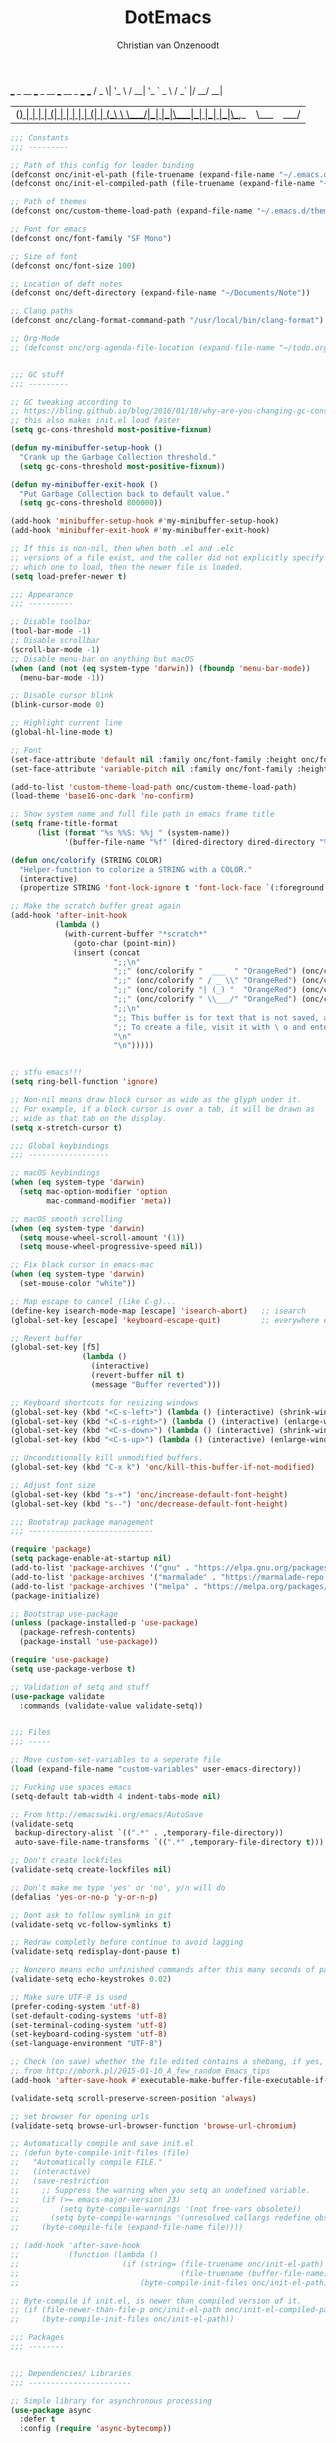 # -*- mode: org; coding: utf-8; lexical-binding: t; -*-
#+STARTUP: showeverything
#+TITLE: DotEmacs
#+AUTHOR: Christian van Onzenoodt

  ___  _ __   ___ _ __ ___   __ _  ___ ___
 / _ \| '_ \ / __| '_ ` _ \ / _` |/ __/ __|
| (_) | | | | (__| | | | | | (_| | (__\__ \
 \___/|_| |_|\___|_| |_| |_|\__,_|\___|___/

#+BEGIN_SRC emacs-lisp
;;; Constants
;;; ---------

;; Path of this config for leader binding
(defconst onc/init-el-path (file-truename (expand-file-name "~/.emacs.d/init.el")))
(defconst onc/init-el-compiled-path (file-truename (expand-file-name "~/.emacs.d/init.elc")))

;; Path of themes
(defconst onc/custom-theme-load-path (expand-file-name "~/.emacs.d/themes"))

;; Font for emacs
(defconst onc/font-family "SF Mono")

;; Size of font
(defconst onc/font-size 100)

;; Location of deft notes
(defconst onc/deft-directory (expand-file-name "~/Documents/Note"))

;; Clang paths
(defconst onc/clang-format-command-path "/usr/local/bin/clang-format")

;; Org-Mode
;; (defconst onc/org-agenda-file-location (expand-file-name "~/todo.org"))


;;; GC stuff
;;; ---------

;; GC tweaking according to
;; https://bling.github.io/blog/2016/01/18/why-are-you-changing-gc-cons-threshold/
;; this also makes init.el load faster
(setq gc-cons-threshold most-positive-fixnum)

(defun my-minibuffer-setup-hook ()
  "Crank up the Garbage Collection threshold."
  (setq gc-cons-threshold most-positive-fixnum))

(defun my-minibuffer-exit-hook ()
  "Put Garbage Collection back to default value."
  (setq gc-cons-threshold 800000))

(add-hook 'minibuffer-setup-hook #'my-minibuffer-setup-hook)
(add-hook 'minibuffer-exit-hook #'my-minibuffer-exit-hook)

;; If this is non-nil, then when both .el and .elc
;; versions of a file exist, and the caller did not explicitly specify
;; which one to load, then the newer file is loaded.
(setq load-prefer-newer t)

;;; Appearance
;;; ----------

;; Disable toolbar
(tool-bar-mode -1)
;; Disable scrollbar
(scroll-bar-mode -1)
;; Disable menu-bar on anything but macOS
(when (and (not (eq system-type 'darwin)) (fboundp 'menu-bar-mode))
  (menu-bar-mode -1))

;; Disable cursor blink
(blink-cursor-mode 0)

;; Highlight current line
(global-hl-line-mode t)

;; Font
(set-face-attribute 'default nil :family onc/font-family :height onc/font-size :weight 'normal)
(set-face-attribute 'variable-pitch nil :family onc/font-family :height onc/font-size :weight 'normal)

(add-to-list 'custom-theme-load-path onc/custom-theme-load-path)
(load-theme 'base16-onc-dark 'no-confirm)

;; Show system name and full file path in emacs frame title
(setq frame-title-format
      (list (format "%s %%S: %%j " (system-name))
            '(buffer-file-name "%f" (dired-directory dired-directory "%b"))))

(defun onc/colorify (STRING COLOR)
  "Helper-function to colorize a STRING with a COLOR."
  (interactive)
  (propertize STRING 'font-lock-ignore t 'font-lock-face `(:foreground ,COLOR)))

;; Make the scratch buffer great again
(add-hook 'after-init-hook
          (lambda ()
            (with-current-buffer "*scratch*"
              (goto-char (point-min))
              (insert (concat
                       ";;\n"
                       ";;" (onc/colorify "  ___  " "OrangeRed") (onc/colorify "_ __   " "orange")   (onc/colorify "___ " "yellow")   (onc/colorify "_ __ ___  " "green") (onc/colorify " __ _  " "cyan") (onc/colorify "___"   "blue") (onc/colorify " ___  \n"   "DarkMagenta")
                       ";;" (onc/colorify " / _ \\" "OrangeRed") (onc/colorify "| '_ \\" "orange")   (onc/colorify " / __|" "yellow") (onc/colorify " '_ ` _ \\" "green") (onc/colorify " / _` |" "cyan") (onc/colorify "/ __"  "blue") (onc/colorify "/ __| \n"   "DarkMagenta")
                       ";;" (onc/colorify "| (_) "  "OrangeRed") (onc/colorify  "| | | | " "orange") (onc/colorify "(__| " "yellow")  (onc/colorify "| | | | |"  "green") (onc/colorify " (_| | " "cyan") (onc/colorify "(__"   "blue") (onc/colorify "\\__ \\ \n" "DarkMagenta")
                       ";;" (onc/colorify " \\___/" "OrangeRed") (onc/colorify "|_| |_|" "orange")   (onc/colorify "\\___|" "yellow") (onc/colorify "_| |_| |_|" "green") (onc/colorify "\\__,_|" "cyan") (onc/colorify "\\___" "blue") (onc/colorify "|___/ \n"   "DarkMagenta")
                       ";;\n"
                       ";; This buffer is for text that is not saved, and for Lisp evaluation.\n"
                       ";; To create a file, visit it with \ o and enter text in its buffer.\n"
                       "\n"
                       "\n")))))


;; stfu emacs!!!
(setq ring-bell-function 'ignore)

;; Non-nil means draw block cursor as wide as the glyph under it.
;; For example, if a block cursor is over a tab, it will be drawn as
;; wide as that tab on the display.
(setq x-stretch-cursor t)

;;; Global keybindings
;;; ------------------

;; macOS keybindings
(when (eq system-type 'darwin)
  (setq mac-option-modifier 'option
        mac-command-modifier 'meta))

;; macOS smooth scrolling
(when (eq system-type 'darwin)
  (setq mouse-wheel-scroll-amount '(1))
  (setq mouse-wheel-progressive-speed nil))

;; Fix black cursor in emacs-mac
(when (eq system-type 'darwin)
  (set-mouse-color "white"))

;; Map escape to cancel (like C-g)...
(define-key isearch-mode-map [escape] 'isearch-abort)   ;; isearch
(global-set-key [escape] 'keyboard-escape-quit)         ;; everywhere else

;; Revert buffer
(global-set-key [f5]
                (lambda ()
                  (interactive)
                  (revert-buffer nil t)
                  (message "Buffer reverted")))

;; Keyboard shortcuts for resizing windows
(global-set-key (kbd "<C-s-left>") (lambda () (interactive) (shrink-window-horizontally 5)))
(global-set-key (kbd "<C-s-right>") (lambda () (interactive) (enlarge-window-horizontally 5)))
(global-set-key (kbd "<C-s-down>") (lambda () (interactive) (shrink-window 5)))
(global-set-key (kbd "<C-s-up>") (lambda () (interactive) (enlarge-window 5)))

;; Unconditionally kill unmodified buffers.
(global-set-key (kbd "C-x k") 'onc/kill-this-buffer-if-not-modified)

;; Adjust font size
(global-set-key (kbd "s-+") 'onc/increase-default-font-height)
(global-set-key (kbd "s--") 'onc/decrease-default-font-height)

;;; Bootstrap package management
;;; ----------------------------

(require 'package)
(setq package-enable-at-startup nil)
(add-to-list 'package-archives '("gnu" . "https://elpa.gnu.org/packages/") t)
(add-to-list 'package-archives '("marmalade" . "https://marmalade-repo.org/packages/") t)
(add-to-list 'package-archives '("melpa" . "https://melpa.org/packages/") t)
(package-initialize)

;; Bootstrap use-package
(unless (package-installed-p 'use-package)
  (package-refresh-contents)
  (package-install 'use-package))

(require 'use-package)
(setq use-package-verbose t)

;; Validation of setq and stuff
(use-package validate
  :commands (validate-value validate-setq))


;;; Files
;;; -----

;; Move custom-set-variables to a seperate file
(load (expand-file-name "custom-variables" user-emacs-directory))

;; Fucking use spaces emacs
(setq-default tab-width 4 indent-tabs-mode nil)

;; From http://emacswiki.org/emacs/AutoSave
(validate-setq
 backup-directory-alist `((".*" . ,temporary-file-directory))
 auto-save-file-name-transforms `((".*" ,temporary-file-directory t)))

;; Don't create lockfiles
(validate-setq create-lockfiles nil)

;; Don't make me type 'yes' or 'no', y/n will do
(defalias 'yes-or-no-p 'y-or-n-p)

;; Dont ask to follow symlink in git
(validate-setq vc-follow-symlinks t)

;; Redraw completly before continue to avoid lagging
(validate-setq redisplay-dont-pause t)

;; Nonzero means echo unfinished commands after this many seconds of pause.
(validate-setq echo-keystrokes 0.02)

;; Make sure UTF-8 is used
(prefer-coding-system 'utf-8)
(set-default-coding-systems 'utf-8)
(set-terminal-coding-system 'utf-8)
(set-keyboard-coding-system 'utf-8)
(set-language-environment "UTF-8")

;; Check (on save) whether the file edited contains a shebang, if yes, make it executable
;; from http://mbork.pl/2015-01-10_A_few_random_Emacs_tips
(add-hook 'after-save-hook #'executable-make-buffer-file-executable-if-script-p)

(validate-setq scroll-preserve-screen-position 'always)

;; set browser for opening urls
(validate-setq browse-url-browser-function 'browse-url-chromium)

;; Automatically compile and save init.el
;; (defun byte-compile-init-files (file)
;;   "Automatically compile FILE."
;;   (interactive)
;;   (save-restriction
;;     ;; Suppress the warning when you setq an undefined variable.
;;     (if (>= emacs-major-version 23)
;;         (setq byte-compile-warnings '(not free-vars obsolete))
;;       (setq byte-compile-warnings '(unresolved callargs redefine obsolete noruntime cl-warnings interactive-only)))
;;     (byte-compile-file (expand-file-name file))))

;; (add-hook 'after-save-hook
;;           (function (lambda ()
;;                       (if (string= (file-truename onc/init-el-path)
;;                                    (file-truename (buffer-file-name)))
;;                           (byte-compile-init-files onc/init-el-path)))))

;; Byte-compile if init.el, is newer than compiled version of it.
;; (if (file-newer-than-file-p onc/init-el-path onc/init-el-compiled-path)
;;     (byte-compile-init-files onc/init-el-path))

;;; Packages
;;; --------


;;; Dependencies/ Libraries
;;; -----------------------

;; Simple library for asynchronous processing
(use-package async
  :defer t
  :config (require 'async-bytecomp))


;; List library
(use-package dash
  :commands -take)


;; String library
(use-package s
  :ensure t)


;; no idea where this comes from...
(use-package unbound
  :ensure t)


(use-package font-lock+
  :ensure t
  :load-path "git-packages/font-lock+")


;; addon for use-package to ensure system packages
(use-package use-package-ensure-system-package
  :ensure t)


;;; General packages
;;; ----------------


;; Emacs in server-mode
(use-package server
  :if (not noninteractive)
  :commands server-start
  :init (server-start)
  :diminish server-buffer-clients)


;; Save buffers
(use-package desktop
  :commands desktop-save-mode
  :init (desktop-save-mode t)
  :custom
  (desktop-auto-save-timeout 60 "Save desktop after one minute of idle")
  (desktop-load-locked-desktop t))


;; highlight FIXME, TODO and the like
(use-package fic-mode
  :diminish fic-mode
  :commands turn-on-fic-mode
  :config (add-hook 'prog-mode-hook 'turn-on-fic-mode))


;; Simple
(use-package simple
  :commands (async-shell-command column-number-mode set-variable delete-trailing-whitespace shell-command)
  :custom (column-number-mode t))


;; Reveal current buffer in finder
(use-package reveal-in-osx-finder
  :bind (("C-c f J" . reveal-in-osx-finder)))


;; Fringe mode (left and right borders stuff)
(use-package fringe
  :commands fringe-mode
  :config (fringe-mode '(4 . 0)))


(use-package compile
  :commands compile
  :custom (compilation-scroll-output t))


;; Save recent files
(use-package recentf
  :commands recentf-mode
  :init (recentf-mode t)
  :custom (recentf-max-saved-items 1000))


;; Undo with branching
(use-package undo-tree
  :diminish undo-tree-mode
  :commands global-undo-tree-mode
  :init (global-undo-tree-mode t)
  :custom
  (undo-tree-auto-save-history nil)
  (undo-tree-history-directory-alist `(("." . ,(concat user-emacs-directory "undo"))))
  (undo-tree-visualizer-timestamps t undo-tree-visualizer-diff t))


;; Save position in files
(use-package saveplace
  :commands save-place-mode
  :init (save-place-mode t)
  :custom (save-place-file (expand-file-name "places" user-emacs-directory)))


;; Auto-revert of changed files
(use-package autorevert
  :commands global-auto-revert-mode
  :init (global-auto-revert-mode t))


;; Insert matching delimiters
(use-package elec-pair
  :commands electric-pair-mode
  :init (electric-pair-mode t))


(use-package origami
  :ensure t
  :after (dash s)
  :commands global-origami-mode
  :init (global-origami-mode t))


;; Load shell env
(use-package exec-path-from-shell
  :if (and (eq system-type 'darwin) (display-graphic-p))
  :commands (exec-path-from-shell-initialize exec-path-from-shell-copy-env)
  :config
  (exec-path-from-shell-initialize)
  (exec-path-from-shell-copy-env "RUST_SRC_PATH"))


;; Edit files as root, through Tramp
(use-package sudo-edit
  :ensure t
  :bind (("C-c f s" . sudo-edit)))


;; Highlight symbols in Emacs, used in leader binding
(use-package highlight-symbol
  :ensure t)


;; Emacs Start Up Profiler
(use-package esup
  :commands esup)


;; Show column
(use-package fill-column-indicator
  :commands turn-on-fci-mode
  :config
  (add-hook 'c-mode-common-hook #'turn-on-fci-mode)
  (add-hook 'js2-mode-hook #'turn-on-fci-mode)
  (add-hook 'swift-mode-hook #'turn-on-fci-mode)
  (add-hook 'python-mode-hook #'turn-on-fci-mode)
  (add-hook 'typescript-mode-hook #'turn-on-fci-mode)
  :custom
  (fill-column 80)
  (fci-rule-width 1)
  (fci-rule-color "gray71"))


;; Emacs + vim = <3
(use-package evil
  :ensure t
  :commands (evil-yank evil-set-initial-state evil-make-overriding-map evil-delay)
  :bind (:map evil-normal-state-map
              ("Y" . copy-to-end-of-line)
              ("j" . evil-next-visual-line)
              ("k" . evil-previous-visual-line)
              ("gj" . evil-next-line)
              ("gk" . evil-previous-line)
              ("C-u" . evil-scroll-up)
              ("C-d" . evil-scroll-down))
  :custom (evil-move-cursor-back nil "make the cursor stay in place after exiting insert mode")
  :hook (evil-normal-state . #'add-vim-bindings)
  :init
  (evil-mode t)

  ;; ;; save on double escape, works best with escape mapped to caps-lock.
  ;; (add-hook 'evil-normal-state-entry-hook #'add-vim-bindings)

  :preface
  (defun copy-to-end-of-line ()
    "Yank from point to end of line."
    (interactive)
    (evil-yank (point) (point-at-eol)))

  (defun save-with-escape-and-timeout ()
    "if no second escape is pressed in a given timeout, dont wait for a second escape."
    (interactive)
    (block return-point
      (let ((timer (run-at-time "0.3 sec" nil (lambda () (return-from return-point))))
            (key (read-key)))
        (if (eq key 27)
            (progn
              (cancel-timer timer)
              (save-buffer))))))

  (defun add-vim-bindings()
    (define-key evil-normal-state-local-map (kbd "<escape>") 'save-with-escape-and-timeout))

  ;; unbind C-w from evil-window-map, so I can use it!
  (defun set-control-w-shortcuts ()
    (define-prefix-command 'onc-window-map)
    (global-set-key (kbd "C-w") 'onc-window-map)
    (define-key onc-window-map (kbd "h") 'evil-window-left)
    (define-key onc-window-map (kbd "j") 'evil-window-down)
    (define-key onc-window-map (kbd "k") 'evil-window-up)
    (define-key onc-window-map (kbd "l") 'evil-window-right)
    (define-key onc-window-map (kbd "%") 'split-window-right)
    (define-key onc-window-map (kbd "\"") 'split-window-below)
    (define-key onc-window-map (kbd "x") 'delete-window)
    (define-key onc-window-map (kbd "o") 'delete-other-windows)
    (define-key onc-window-map (kbd "c") 'perspeen-create-ws)
    (define-key onc-window-map (kbd "n") 'perspeen-next-ws)
    (define-key onc-window-map (kbd "p") 'perspeen-previous-ws)
    (define-key onc-window-map (kbd "r") 'perspeen-rename-ws)
    (define-key onc-window-map (kbd "d") 'perspeen-delete-ws))

  :config
  ;; from: https://lists.ourproject.org/pipermail/implementations-list/2014-September/002064.html
  (eval-after-load "evil-maps"
    '(dolist (map (list evil-motion-state-map
                        evil-insert-state-map
                        evil-emacs-state-map))
       (define-key map "\C-w" nil)
       (set-control-w-shortcuts)))

  ;; Some modes should not start in evil-mode
  (evil-set-initial-state 'paradox-menu-mode 'emacs)
  (evil-set-initial-state 'el-get-package-menu-mode 'emacs)
  (evil-set-initial-state 'ag-mode 'emacs)
  (evil-set-initial-state 'flycheck-error-list-mode 'emacs)
  ;; (evil-set-initial-state 'dired-mode 'emacs)
  (evil-set-initial-state 'neotree-mode 'emacs)
  (evil-set-initial-state 'magit-popup-mode 'emacs)
  (evil-set-initial-state 'magit-mode 'emacs)
  (evil-set-initial-state 'pdf-view-mode 'emacs)
  (evil-set-initial-state 'pdf-annot-list-mode 'emacs)
  (evil-set-initial-state 'calendar-mode 'emacs))

(use-package evil-leader
  :after evil
  :commands (global-evil-leader-mode
             evil-leader/set-key
             evil-leader/set-key-for-mode)
  :init (global-evil-leader-mode)
  :config
  (evil-leader/set-key
    "f" 'onc/indent-whole-buffer
    "t" 'origami-toggle-node
    "init" (lambda () (interactive) (find-file onc/init-el-path))
    "o" 'find-file
    "e" 'eval-defun
    "d" 'dictcc
    "1" 'highlight-symbol-at-point
    "0" 'highlight-symbol-remove-all
    "gst" 'magit-status
    "glg" 'magit-log-all
    "ci" 'evilnc-comment-or-uncomment-lines
    "cl" 'evilnc-quick-comment-or-uncomment-to-the-line
    "ll" 'evilnc-quick-comment-or-uncomment-to-the-line
    "cc" 'evilnc-copy-and-comment-lines
    "cp" 'evilnc-comment-or-uncomment-paragraphs
    "cr" 'comment-or-uncomment-region
    "cv" 'evilnc-toggle-invert-comment-line-by-line
    "a" 'align-regexp
    "s" 'helm-projectile-ag
    "pf" 'helm-projectile-find-file)

  (evil-leader/set-key-for-mode
    'c++-mode "f" 'clang-format-buffer)

  (evil-leader/set-key-for-mode
    'rust-mode "f" 'cargo-process-fmt))

(use-package evil-search-highlight-persist
  :after evil
  :commands global-evil-search-highlight-persist
  :init (global-evil-search-highlight-persist t)
  :config
  ;; Change highlight face of evil search
  (set-face-foreground 'evil-search-highlight-persist-highlight-face "#ff00ff")
  (set-face-background 'evil-search-highlight-persist-highlight-face "#ffffff"))

(use-package evil-nerd-commenter
  :ensure t
  :after evil)

(use-package evil-numbers
  :ensure t
  :after evil
  :bind (("<M-up>" . evil-numbers/inc-at-pt)
         ("<M-down>" . evil-numbers/dec-at-pt)))

(use-package evil-surround
  :after evil
  :commands global-evil-surround-mode
  :init (global-evil-surround-mode t))


;; Workspaces in emacs
(use-package perspeen
  :ensure t
  :commands perspeen-mode
  :init (perspeen-mode t))


;; On-the-fly syntax checking
(use-package flycheck
  :commands (global-flycheck-mode flycheck-mode)
  :diminish flycheck-mode
  :init (global-flycheck-mode t)
  :config
  (setq-default flycheck-disabled-checkers '(javascript-jshint))
  (setq flycheck-check-syntax-automatically '(save mode-enabled)))


;; Show argument list in echo area
(use-package eldoc
  :diminish eldoc-mode
  :init (add-hook 'ycmd-mode-hook 'ycmd-eldoc-setup))


;; Highlight matching delimiters
(use-package rainbow-delimiters
  :commands rainbow-delimiters-mode
  :diminish rainbow-delimiters-mode
  :init (add-hook 'prog-mode-hook #'rainbow-delimiters-mode))


;; Show colors in code
(use-package rainbow-mode
  :commands rainbow-mode
  :diminish (rainbow-mode . "rbow")
  :init
  (dolist
      (hook '(css-mode-hook
              html-mode-hook
              js-mode-hook
              emacs-lisp-mode-hook
              text-mode-hook))
    (add-hook hook #'rainbow-mode)))


;; Autocomplete
(use-package company
  :commands (global-company-mode company-mode)
  :diminish company-mode
  :bind (:map company-active-map
              ("M-j" . company-select-next)
              ("M-k" . company-select-previous))
  :custom
  ;; no delay no autocomplete
  (company-idle-delay 0)
  (company-minimum-prefix-length 2)
  (company-tooltip-limit 20)
  (company-tooltip-align-annotations t)

  :preface
  ;; enable yasnippet everywhere
  (defvar company-mode/enable-yas t "Enable yasnippet for all backends.")
  (defun company-mode/backend-with-yas (backend)
    (if (or
         (not company-mode/enable-yas)
         (and (listp backend) (member 'company-yasnippet backend)))
        backend
      (append (if (consp backend) backend (list backend))
              '(:with company-yasnippet))))

  :init (global-company-mode t)
  :config
  ;; remove unused backends
  (delete 'company-semantic 'company-backends)
  (delete 'company-eclim 'company-backends)
  (delete 'company-xcode 'company-backends)
  (delete 'company-clang 'company-backends)
  (delete 'company-cmake 'company-backends)
  (delete 'company-bbdb 'company-backends)
  (delete 'company-oddmuse 'company-backends)
  ;; ('company-backends (mapcar #'company-mode/backend-with-yas 'company-backends))
  )


;; Sort company candidates by statistics
(use-package company-statistics
  :after company
  :commands company-statistics-mode
  :init (company-statistics-mode t))


;; Emojis completion like Github/Slack
(use-package company-emoji
  :ensure t
  :init
  (add-to-list 'company-backends (company-mode/backend-with-yas 'company-emoji)))


;; Snippets
(use-package yasnippet
  :commands yas-global-mode
  :diminish yas-minor-mode
  :preface
  (defvar onc/yas-disabled-modes '(tern-mode))

  (defun onc/yas-disabled-modes-p (mode)
    (memq mode onc/yas-disabled-modes))
  :init (yas-global-mode t)
  :config
  (add-hook 'yas-dont-activate-functions (lambda () (onc/yas-disabled-modes-p major-mode))))

;; Terminal in emacs
(use-package multi-term
  :commands multi-term
  :custom (multi-term-program "/bin/zsh"))


;; Notes
(use-package deft
  :commands deft
  :bind (([f6] . deft))
  :custom
  (deft-directory onc/deft-directory)
  (deft-extensions '("md" "org" "txt"))
  (deft-default-extension "org")
  (deft-use-filename-as-title t)
  (deft-use-filter-string-for-filename t)
  (deft-recursive t)
  (deft-auto-save-interval 3.0))


(use-package dired
  :config
  (evil-make-overriding-map dired-mode-map 'normal t)
  (evil-define-key 'normal dired-mode-map
    "j" 'evil-next-line
    "k" 'evil-previous-line
    "h" 'dired-up-directory
    "l" 'dired-find-file))


(use-package dash-at-point
  :ensure t
  :commands dash-at-point
  :hook ((c++-mode . (lambda () (setq dash-at-point-docset "cpp")))
         (ruby-mode . (lambda () (setq dash-at-point-docset "ruby")))
         (cmake-mode . (lambda () (setq dash-at-point-docset "cmake")))
         (python-mode . (lambda () (setq dash-at-point-docset "python3")))
         (ess-mode . (lambda () (setq dash-at-point-docset "r")))
         (rust-mode . (lambda () (setq dash-at-point-docset "rust"))))
  :bind ("C-SPC" . dash-at-point))


(use-package doc-view
  :commands doc-view-fit-page-to-window
  :bind (:map doc-view-mode-map
              ("j" . doc-view-next-page)
              ("<SPC>" . doc-view-next-page)
              ("k" . doc-view-previous-page))
  :init (add-hook 'doc-view-mode-hook #'doc-view-fit-page-to-window))


;; Ido-mode replacement
(use-package helm
  :ensure t
  :after async
  :commands helm-autoresize-mode
  :diminish helm-mode
  :bind (("C-h C-h" . helm-apropos)
         ("M-x"     . helm-M-x)
         ("C-x b"   . helm-mini)
         ("C-x C-f" . helm-find-files)
         :map helm-map
         ("<tab>" . helm-execute-persistent-action)
         ("C-i" . helm-execute-persistent-action)
         ("C-j" . helm-select-action)
         ("M-j" . helm-next-line)
         ("M-k" . helm-previous-line))
  :custom
  (helm-ff-skip-boring-files t)
  (helm-mode-fuzzy-match t)
  (helm-completion-in-region-fuzzy-match t)
  (helm-ff-file-name-history-use-recentf t)
  (helm-reuse-last-window-split-state t)
  (helm-split-window-inside-p t "Don't use full width of the frame")
  :config
  (require 'helm-config)
  (helm-mode +1)

  ;; Ignore .DS_Store files with helm mode
  (add-to-list 'helm-boring-file-regexp-list "\\.DS_Store$")
  (helm-autoresize-mode t)

  ;; Use ack instead of grep
  (when (executable-find "ack")
    (validate-setq helm-grep-default-command "ack -Hn --no-group --no-color %p %f"
                   helm-grep-default-recurse-command "ack -H --no-group --no-color %p %f"))

  ;; Even better, use ag if it's available
  (when (executable-find "ag")
    (validate-setq helm-grep-default-command "ag --vimgrep -z %p %f"
                   helm-grep-default-recurse-command "ag --vimgrep -z %p %f")))

(use-package helm-ag
  :ensure t
  :ensure-system-package ag
  :after helm)

(use-package helm-dash
  :ensure t
  :after helm
  :preface
  (defun rust-doc ()
    (interactive)
    (setq-local helm-dash-docsets '("Rust")))

  (defun cc-doc ()
    (interactive)
    (setq-local helm-dash-docsets '("C\+\+")))
  :init
  (add-hook 'rust-mode-hook 'rust-doc)
  (add-hook 'c++-mode-hook 'cc-doc)
  :custom
  (helm-dash-browser-func 'eww))

(use-package helm-swoop
  :ensure t
  :after helm
  :bind (("M-i" . helm-swoop)
         ("M-I" . helm-multi-swoop-projectile)))

(use-package helm-projectile
  :after (helm projectile)
  :commands (helm-projectile-on
             helm-projectile-switch-project)
  :init (helm-projectile-on)
  :custom (projectile-completion-system 'helm))


;; Projects in emacs
(use-package projectile
  :commands projectile-mode
  :custom (projectile-mode-line '(:eval (format " Proj[(%s)]" (projectile-project-name))))
  :init (projectile-mode t))


;; Show git modifications
(use-package git-gutter
  :commands global-git-gutter-mode
  :diminish git-gutter-mode
  :init (global-git-gutter-mode t)
  :custom (git-gutter:hide-gutter t "hide if there are no changes")
  :config
  (use-package git-gutter-fringe
    :ensure t
    :config
    ;; colored fringe "bars"
    (define-fringe-bitmap 'git-gutter-fr:added
      [224 224 224 224 224 224 224 224 224 224 224 224 224 224 224 224 224 224 224 224 224 224 224 224 224]
      nil nil 'center)
    (define-fringe-bitmap 'git-gutter-fr:modified
      [224 224 224 224 224 224 224 224 224 224 224 224 224 224 224 224 224 224 224 224 224 224 224 224 224]
      nil nil 'center)
    (define-fringe-bitmap 'git-gutter-fr:deleted
      [0 0 0 0 0 0 0 0 0 0 0 0 0 128 192 224 240 248]
      nil nil 'center))

  ;; Refreshing git-gutter
  (advice-add 'evil-force-normal-state :after 'git-gutter)
  (add-hook 'focus-in-hook 'git-gutter:update-all-windows))


;; Dependencies of magit
(use-package with-editor
  :ensure t)

(use-package magit-popup
  :ensure t)

(use-package ghub
  :ensure t)


;; Git support for emacs
(use-package magit
  :ensure t
  :after (with-editor magit-popup ghub)
  :commands (magit-status magit-log-all)
  :custom (magit-diff-refine-hunk t)
  :config
  (with-eval-after-load 'info
    (info-initialize)
    (add-to-list 'Info-directory-list "~/.emacs.d/git-packages/magit/Documentation")))

(use-package magit-gitflow
  :ensure t
  :after magit
  :commands turn-on-magit-gitflow
  :init
  (add-hook 'magit-mode-hook #'turn-on-magit-gitflow))


;; Moodle-destroyer plugin
(use-package moodle-destroyer
  :load-path "/Users/onze/Repos/moodle-destroyer.el/lisp"
  :bind(:map
        moodle-destroyer-mode-map
        ("C-c C-c" . moodle-destroyer-org-to-json))
  :commands (moodle-destroyer-json-to-org
             moodle-destroyer-org-to-json)
  :custom
  (moodle-destroyer-gradingfile-org-name "grading.org" "Set custom name for org-mode gradingfile")
  (moodle-destroyer-gradingfile-json-name "grading.ex.json" "Set custom name for exported json file"))


;; Better emacs package menu
(use-package paradox
  :commands (paradox-list-packages)
  :custom
  (paradox-automatically-star nil)
  (paradox-display-star-count nil)
  (paradox-execute-asynchronously t))


;; Code-comprehension server
(use-package ycmd
  :commands ycmd-mode
  :init (add-hook 'c++-mode-hook #'ycmd-mode)
  :config
  (set-variable 'ycmd-server-command '("python3" "/Users/onze/Applications/ycmd/ycmd"))
  (set-variable 'ycmd-global-config (expand-file-name "~/Repos/dotfiles/ycmd/ycm_conf.py"))
  (set-variable 'ycmd-extra-conf-whitelist '("~/Uni/*" "~/Repos/*")))

(use-package flycheck-ycmd
  :after (ycmd flycheck)
  :commands (flycheck-ycmd-setup)
  :init (add-hook 'ycmd-mode-hook 'flycheck-ycmd-setup))

(use-package company-ycmd
  :after(ycmd company)
  :commands (company-ycmd-setup)
  :config (add-to-list 'company-backends (company-mode/backend-with-yas 'company-ycmd)))


;; Control system services (like webservers and stuff) from emacs
(use-package prodigy
  :commands (prodigy-define-tag prodigy-define-service)
  :init
  (prodigy-define-tag
    :name 'flask
    :env '(("LANG" "en_US.UTF-8")
           ("LC_ALL" "en_US.UTF-8")))

  (prodigy-define-service
    :name "Scattervis flask"
    :command "python3"
    :args '("-m" "flask" "run")
    :cwd "/Users/onze/Uni/Masterarbeit/scatterplot-vis-backend"
    :stop-signal 'sigkill
    :kill-process-buffer-on-stop t
    :env '(("FLASK_APP" "scatterplotvis"))
    :tags '(flask))

  (prodigy-define-service
    :name "Scatterplotvis gulp"
    :command "npm"
    :args '("start")
    :cwd "/Users/onze/Uni/Masterarbeit/scatterplot-vis"
    :stop-signal 'sigkill
    :kill-process-buffer-on-stop t))


;; manage system packages
(use-package system-packages
  :ensure t)


;; Restclient in Emacs
(use-package restclient
  :mode ("\\.rest\\'" . restclient-mode))

(use-package company-restclient
  :ensure t
  :after (restclient company)
  :config (add-to-list 'company-backends 'company-restclient))


;; Dict.cc in Emacs
(use-package dictcc
  :commands dictcc
  :custom
  (dictcc-source-lang "de")
  (dictcc-destination-lang "en"))


;; Org-Mode
(use-package org
  :commands (org-babel-do-load-languages orgtbl-mode)
  :mode (("\\.org\\'" . org-mode)
         ("\\.org_archive\\'" . org-mode))
  :bind (("C-c a" . org-agenda)
         ("C-c c" . org-capture)
         :map org-mode-map
         ("M-j" . org-forward-heading-same-level)
         ("M-k" . org-backward-heading-same-level))
  :custom
  (org-time-clocksum-format '(:hours "%d" :require-hours t :minutes ":%02d" :require-minutes t))
  (org-src-fontify-natively t "fontify code in code blocks")

  (org-latex-packages-alist (quote (("" "color" t) ("" "minted" t) ("" "parskip" t))))

  :config
  ;; "remove 'inputenc' from default packages as it clashes with xelatex"
  (validate-setq org-latex-default-packages-alist
                 (remove '("AUTO" "inputenc" t) org-latex-default-packages-alist))

  (org-babel-do-load-languages
   'org-babel-load-languages
   '((sh . t)
     (python . t)
     (ruby . t)
     (dot . t)
     (octave . t)
     (sqlite . t)
     (perl . t))))

(use-package org-clock
  :after org
  :commands (org-clock-persistence-insinuate
             org-clock-in
             org-clock-out
             org-clock-report)
  :custom (org-clock-persist 'history)
  :config (org-clock-persistence-insinuate))

(use-package org-bullets
  :after org
  :commands org-bullets-mode
  :init (add-hook 'org-mode-hook (lambda () (org-bullets-mode 1)))
  :custom (org-bullets-bullet-list '("●" "◼" "▶" "♦")))


;; Global emacs bindings with prefix
(use-package hydra
  :commands (hydra-default-pre
             hydra-keyboard-quit
             hydra--call-interactively-remap-maybe
             hydra-show-hint
             hydra-set-transient-map)
  :bind (("C-x m" . onc/common-functions/body))
  :config
  (defhydra onc/common-functions (:color teal)
    "
      Onzes functions

     Buffers                     Other
------------------------------------------------------------------------------------------
  _i_: indent buffer %(onc/where-is-first 'onze-indent-whole-buffer)     _p_: switch project %(onc/where-is-first 'helm-projectile-switch-project)
  _r_: rename buffer and file                               _s_: start clock
  _v_: toggle transparency                                  _f_: stop/finish cock
                                                          _t_: create report-table
"
    ("i" onc/indent-whole-buffer        nil)
    ("r" onc/rename-file-and-buffer     nil)
    ("p" helm-projectile-switch-project nil)
    ("s" org-clock-in                   nil)
    ("f" org-clock-out                  nil)
    ("t" org-clock-report               nil)
    ("v" onc/toggle-transparency        nil)
    ("q" nil                            "cancel")))


;; On-the-fly spell checking
(use-package flyspell
  :commands flyspell-buffer
  :bind (:map flyspell-mouse-map
              ("[down-mouse-3]" . ispell-word)
              ("[mouse-3]" . ispell-word))
  :preface
  (defun flyspell-detect-ispell-args (&optional RUN-TOGETHER)
    "If RUN-TOGETHER is true, spell check the CamelCase words."
    (let (args)
      (cond
       ((string-match  "aspell$" ispell-program-name)
        ;; force the English dictionary, support Camel Case spelling check (tested with aspell 0.6)
        (validate-setq args (list "--sug-mode=ultra" "--lang=en_US"))
        (if RUN-TOGETHER
            (setq args (append args '("--run-together" "--run-together-limit=5" "--run-together-min=2"))))))
      args))
  :init
  (dolist (hook '(text-mode-hook message-mode-hook))
    (add-hook hook 'turn-on-flyspell))
  :diminish(flyspell-mode . "spell")
  :config
  (cond
   ((executable-find "aspell")
    (validate-setq ispell-program-name "aspell"))
   (t (validate-setq ispell-program-name nil)))

  ;; ispell-cmd-args is useless, it's the list of *extra* arguments we will
  ;; append to the ispell process when "ispell-word" is called.
  ;; ispell-extra-args is the command arguments which will *always* be used
  ;; when start ispell process
  (validate-setq ispell-extra-args (flyspell-detect-ispell-args t))

  (defadvice ispell-word (around my-ispell-word activate)
    (let ((old-ispell-extra-args ispell-extra-args))
      (ispell-kill-ispell t)
      (validate-setq ispell-extra-args (flyspell-detect-ispell-args))
      ad-do-it
      (validate-setq ispell-extra-args old-ispell-extra-args)
      (ispell-kill-ispell t))))


;; Spell checker
(use-package ispell
  :defer t
  :custom
  (ispell-program-name (if (eq system-type 'darwin) (executable-find "aspell") (executable-find "hunspell")))
  (ispell-dictionary "en_US")
  :config
  (unless ispell-program-name
    (warn "No spell-checker available. Please install aspell or Hunspell")))


;; Automatically infer dictionary
(use-package auto-dictionary
  :commands auto-dictionary-mode
  :init (add-hook 'flyspell-mode-hook #'auto-dictionary-mode))


;; Latex
(use-package ox-latex
  :defer t
  :custom
  (org-latex-pdf-process
   '("xelatex --shell-escape -interaction nonstopmode -output-directory %o %f"
     "biber $(basename %b)"
     "xelatex --shell-escape -interaction nonstopmode -output-directory %o %f"
     "xelatex --shell-escape -interaction nonstopmode -output-directory %o %f"))

  ;; you have to install pygmentize to use minted
  (org-latex-listings 'minted)
  (org-latex-minted-options '(("frame" "lines") ("linenos" "") ("samepage" "")))

  ;; add emacs lisp support for minted
  (org-latex-custom-lang-environments '((emacs-lisp "common-lisp")))
  :config

  (add-to-list 'org-latex-minted-langs '(elisp "common-lisp"))

  (add-to-list 'org-latex-classes
               '("thesis" "\\documentclass{thesis}"
                 ("\\chapter{%s}" . "\\chapter*{%s}")
                 ("\\section{%s}" . "\\section*{%s}")
                 ("\\subsection{%s}" . "\\subsection*{%s}")
                 ("\\subsubsection{%s}" . "\\subsubsection*{%s}")))

  ;; debugging new classes like this. this prevents to add the same class multiple times, by only setting this one
  (add-to-list 'org-latex-classes
               '("documentation" "
\\NeedsTeXFormat{LaTeX2e}
\\documentclass[a4paper,10pt,twoside,openright,numbers=noenddot,headings=normal]{scrbook}
[NO-DEFAULT-PACKAGES]

% default packages (without inputenc, because we use xetex)
\\usepackage{fixltx2e}
\\usepackage{graphicx}
\\usepackage{longtable}
\\usepackage{float}
\\usepackage{wrapfig}
\\usepackage{rotating}
\\usepackage[normalem]{ulem}
\\usepackage{amsmath}
\\usepackage{textcomp}
\\usepackage{marvosym}
\\usepackage{wasysym}
\\usepackage{amssymb}
\\usepackage{hyperref}
\\tolerance=1000

% Encoding
\\usepackage[ngerman,english]{babel}
\\usepackage{fontspec}
\\usepackage{polyglossia}

% Fonts
\\setmainfont{Source Serif Pro}
\\setsansfont{Source Sans Pro}
\\setromanfont{Source Sans Pro}
\\setmonofont{Source Code Pro}[Scale=MatchLowercase]

% Default packages
\\usepackage{multirow}                  % Table rows multiline
\\usepackage{graphicx}
\\usepackage{verbatim}
\\usepackage{subfigure}
\\usepackage{url}
\\usepackage{amssymb}
\\usepackage{amsmath}

% biblio
\\usepackage{cite}

% Layout
\\usepackage[scale=0.70, marginratio={4:5, 3:4}, ignoreall, headsep=8mm]{geometry}
\\setlength{\\parskip}{1.4ex plus 0.35ex minus 0.3ex}
\\renewcommand\\arraystretch{1.3}       % stretch lines in tables
\\clubpenalty10000                      % no orphan lines
\\widowpenalty10000                     % no widowed lines
\\setcounter{tocdepth}{3}               % max depth of in toc

% Header and Footer
\\usepackage{fancyhdr}
\\pagestyle{fancy}
\\fancyhead[RO]{\\slshape \\rightmark}
\\fancyhead[LE]{\\slshape \\leftmark}
\\fancyhead[LO,RE]{}
\\fancyheadoffset[L,R]{0.5cm}
\\fancypagestyle{plain}{
\\fancyhf{}                           % clear all header and footer fields
\\fancyfoot[C]{\\thepage}             % except the center
\\renewcommand{\\headrulewidth}{0pt}
\\renewcommand{\\footrulewidth}{0pt}}

\\usepackage{hyperref}
\\hypersetup{
colorlinks=false,
pdfborder=0 0 0                       % no boxes on links
}
"
           ("\\chapter{%s}" . "\\chapter*{%s}")
           ("\\section{%s}" . "\\section*{%s}")
           ("\\subsection{%s}" . "\\subsection*{%s}")
           ("\\subsubsection{%s}" . "\\subsubsection*{%s}")
           ("\\paragraph{%s}" . "\\paragraph*{%s}")
           ("\\subparagraph{%s}" . "\\subparagraph*{%s}")))

  (add-to-list 'org-latex-classes
               '("djcb-org-article" "\\documentclass[11pt,a4paper]{article}
\\usepackage[T1]{fontenc}
\\usepackage{fontspec}
\\usepackage{graphicx}
\\usepackage{geometry}
\\geometry{a4paper, textwidth=6.5in, textheight=10in, marginparsep=7pt, marginparwidth=.6in}
\\pagestyle{empty}
\\title{}"
                 ("\\section{%s}" . "\\section*{%s}")
                 ("\\subsection{%s}" . "\\subsection*{%s}")
                 ("\\subsubsection{%s}" . "\\subsubsection*{%s}")
                 ("\\paragraph{%s}" . "\\paragraph*{%s}")
                 ("\\subparagraph{%s}" . "\\subparagraph*{%s}"))))


;;; Language support
;;; ----------------

;; Rust
(use-package rust-mode
  :mode "\\.rs\\'")

(use-package cargo
  :after rust-mode
  :ensure-system-package cargo
  :commands cargo-minor-mode
  :bind(:map
        rust-mode-map
        ("C-c c" . cargo-process-build)
        ("C-c x" . cargo-process-run))
  :init (add-hook 'rust-mode-hook #'cargo-minor-mode))

(use-package racer
  :after rust-mode
  :commands racer-mode
  :init (add-hook 'rust-mode-hook #'racer-mode)
  :custom (racer-rust-src-path (getenv "RUST_SRC_PATH")))

(use-package flycheck-rust
  :commands flycheck-rust-setup
  :after (flycheck rust-mode)
  :ensure t
  :init (add-hook 'rust-mode-hook #'flycheck-rust-setup))

(use-package company-racer
  :after (company racer)
  :ensure t
  :config (add-to-list 'company-backends 'company-racer))


;; Python
(use-package python
  :mode ("\\.py\\'" . python-mode)
  :interpreter ("python3" . python-mode)
  :bind(:map
        python-mode-map
        ("C-c r" . 'onc/run-current-file)))

(use-package elpy
  :after python-mode
  :commands elpy-enable
  :custom
  (elpy-rpc-python-command "python3")
  (elpy-rpc-backend "jedi")
  (elpy-use-cpython "/usr/local/bin/python3")
  :config
  (elpy-enable)

  (delete 'elpy-module-company elpy-modules)

  (add-hook 'python-mode-hook
            (lambda ()
              (company-mode)
              (add-to-list 'company-backends
                           (company-mode/backend-with-yas 'elpy-company-backend)))))


;; Ruby
(use-package ruby-mode
  :mode "\\.rb\\'"
  :interpreter "ruby"
  :bind(:map
        ruby-mode-map
        ("C-c r" . 'onc/run-current-file)))

(use-package robe
  :commands robe-mode
  :after ruby-mode
  :init
  (add-hook 'ruby-mode-hook #'robe-mode)
  (add-to-list 'company-backends (company-mode/backend-with-yas 'company-robe)))

(use-package rubocop
  :ensure-system-package rubocop
  :hook ruby-mode)

(use-package inf-ruby
  :commands (inf-ruby-minor-mode inf-ruby-auto-enter)
  :after ruby-mode
  :init
  (add-hook 'ruby-mode-hook #'inf-ruby-minor-mode)
  (add-hook 'compilation-filter-hook #'inf-ruby-auto-enter))

(use-package company-inf-ruby
  :after (inf-ruby company)
  :config (add-to-list 'company-backends 'company-inf-ruby))


;; Elisp
(use-package elisp-mode
  :diminish (emacs-lisp-mode . "elisp")
  :interpreter ("emacs" . emacs-lisp-mode))


;; Javascript
(use-package js2-mode
  :mode "\\.js\\'"
  :config
  (setq-default js2-global-externs '("exports" "module" "require" "setTimeout" "THREE"))
  (setq-default js2-basic-offset 2))


(use-package rjsx-mode
  :mode "\\.jsx\\'"
  :config
  (define-key rjsx-mode-map "<" nil)
  (define-key rjsx-mode-map (kbd "C-d") nil))


(use-package tern
  :commands tern-mode
  :ensure-system-package tern
  :init
  (add-hook 'js-mode-hook (lambda () (tern-mode t)))
  (add-hook 'js2-mode-hook (lambda () (tern-mode t)))
  (add-hook 'web-mode-hook (lambda () (tern-mode t)))
  (add-hook 'rjsx-mode-hook (lambda () (tern-mode t)))
  :config
  (use-package company-tern
    :ensure t
    :config (add-to-list 'company-backends 'company-tern)))

(use-package tide
  :ensure t)

(use-package typescript-mode
  :ensure t
  :mode (("\\.ts\\'" . typescript-mode)
         ("\\.tsx\\'" . typescript-mode))
  :init
  (add-hook 'typescript-mode-hook (lambda ()
                                    (tide-setup)
                                    (tide-mode t)))
  :custom (typescript-indent-level 2))

;; Applescript
(use-package apples-mode
  :mode (("\\.scpt\\'" . apples-mode)
         ("\\.scptd\\'" . apples-mode)
         ("\\.AppleScript\\'" . apples-mode)))


;; GLSL
(use-package glsl-mode
  :mode (("\\.vert\\'" . glsl-mode)
         ("\\.frag\\'" . glsl-mode)))


;; Swift
(use-package swift-mode
  :mode "\\.swift\\'"
  :custom (swift-mode:basic-offset 2))

(use-package flycheck-swift
  :after (flycheck swift-mode)
  :mode "\\.swift\\'"
  :init (add-hook 'swift-mode-hook 'flycheck-swift-setup))


;; Haskell
(use-package haskell-mode
  :mode "\\.hs\\'"
  :bind (:map haskell-mode-map
              ("C-c c" . haskell-process-load-file))
  :custom (haskell-interactive-popup-errors nil))

(use-package flycheck-haskell
  :commands flycheck-haskell-setup
  :after (flycheck haskell-mode)
  :mode "\\.hs\\'"
  :init (add-hook 'haskell-mode-hook #'flycheck-haskell-setup))


;; Groovy
(use-package groovy-mode
  :mode "\\.groovy\\'")


;; support for R
(use-package ess
  :mode (("\\.[rR]$" . R-mode))
  :init
  (add-hook 'ess-mode-hook
            '(lambda()
               (font-lock-add-keywords
                nil
                '(
                  ("\\<\\(if\\|for\\|function\\|return\\|$\\|@\\)\\>[\n[:blank:]]*(" 1
                   font-lock-keyword-face) ; must go first to override highlighting below

                  ("\\<\\([.A-Za-z][._A-Za-z0-9]*\\)[\n[:blank:]]*(" 1
                   font-lock-function-name-face) ; highlight function names

                  ("\\([(,]\\|[\n[:blank:]]*\\)\\([.A-Za-z][._A-Za-z0-9]*\\)[\n[:blank:]]*=[^=]"
                   2 font-lock-reference-face)

                  ;; highlight numbers
                  ("\\(-?[0-9]*\\.?[0-9]*[eE]?-?[0-9]+[iL]?\\)" 1 font-lock-type-face)

                  ;; highlight operators
                  ("\\(\\$\\|\\@\\|\\!\\|\\%\\|\\^\\|\\&\\|\\*\\|\(\\|\)\\|\{\\|\}\\|\\[\\|\\]\\|\\-\\|\\+\\|\=\\|\\/\\|\<\\|\>\\|:\\)" 1 font-lock-builtin-face)

                  ;; highlight S4 methods
                  ("\\(setMethod\\|setGeneric\\|setGroupGeneric\\|setClass\\|setRefClass\\|setReplaceMethod\\)" 1 font-lock-reference-face)

                  ;; highlight packages called through ::, :::
                  ("\\(\\w+\\):\\{2,3\\}" 1 font-lock-constant-face)

                  )))))


;; C/C++
(use-package cc-mode
  :mode (("\\.[hH]\\'" . c++-mode)
         ("\\.cpp\\'" . c++-mode)
         ("\\.hpp\\'" . c++-mode)
         ("\\.cc\\'" . c++-mode))
  :bind(:map
        c++-mode-map
        ("C-c c" . onc/cmake-build)
        ("C-c x" . onc/cmake-run))
  :init
  (add-hook 'c++-mode-hook (lambda () (validate-setq flycheck-clang-language-standard "c++14")))

  :preface
  ;; -------------------------------------------------
  ;; build a cmakeproject
  ;; -------------------------------------------------
  (defgroup onc/cc nil
    "Personal options for cc-mode"
    :prefix "onc-cc"
    :tag "onc-cc"
    :group 'config)

  (defcustom dirvars-chase-remote nil
    "Whether dirvars looks upward if in a remote filesystem."
    :type 'boolean
    :group 'onc/cc)

  (defun dirvars-find-upwards (file-name)
    "Find a file in the current directory or one of its parents.
     Returns the fully qualified file name, or nil if it isn't found.
     The FILE-NAME specifies the file name to search for."
    (if (and (not dirvars-chase-remote) (file-remote-p default-directory))
        nil
      ;; Chase links in the source file and search in the dir where it
      ;; points.
      (setq dir-name (or (and buffer-file-name
                              (file-name-directory (file-chase-links
                                                    buffer-file-name)))
                         default-directory))
      ;; Chase links before visiting the file.  This makes it easier to
      ;; use a single file for several related directories.
      (setq dir-name (file-chase-links dir-name))
      (setq dir-name (expand-file-name dir-name))
      ;; Move up in the dir hierarchy till we find a change log file.
      (let ((file1 (concat dir-name file-name))
            parent-dir)
        (while (and (not (file-exists-p file1))
                    (progn (setq parent-dir
                                 (file-name-directory
                                  (directory-file-name
                                   (file-name-directory file1))))
                           ;; Give up if we are already at the root dir.
                           (not (string= (file-name-directory file1)
                                         parent-dir))))
          ;; Move up to the parent dir and try again.
          (setq file1 (expand-file-name file-name parent-dir)))
        ;; If we found the file in a parent dir, use that.  Otherwise,
        ;; return nil
        (if (or (get-file-buffer file1) (file-exists-p file1))
            file1
          nil))))

  (defun onc/cmake-build ()
    (interactive)
    (let* ((build-path-exists (dirvars-find-upwards "debug"))
           (cmakelists-dir (file-name-directory (dirvars-find-upwards "CMakeLists.txt")))
           (build-path (concat cmakelists-dir "debug"))
           )
      (if build-path-exists
          (compile (concat "make -j5 -k -C " build-path))
        ;; create build path and run cmake
        (make-directory build-path)
        (call-process "cmake" nil nil nil (concat "-B" build-path) (concat "-H" cmakelists-dir)))))

  (defun my-executable-path ()
    "Returns ...."
    (with-temp-buffer
      (if (zerop
           (call-process "/bin/bash" nil t nil "-c"
                         (concat
                          (concat "find " (dirvars-find-upwards "debug")) " -perm +111 -type f | grep -v CMake")))
          (buffer-substring (point-min) (1- (point-max)))
        nil)))

  (defun onc/cmake-run ()
    (interactive)
    (call-process (my-executable-path))))

(use-package clang-format
  :after cc-mode
  :ensure-system-package clang-format
  :commands (clang-format-buffer)
  :custom (clang-format-executable onc/clang-format-command-path))

(use-package company-cmake
  :ensure t
  :after (cc-mode company)
  :config (add-to-list 'company-backends 'company-cmake))

(use-package modern-cpp-font-lock
  :after cc-mode
  :commands modern-c++-font-lock-mode
  :init (add-hook 'c++-mode-hook #'modern-c++-font-lock-mode))


;;; Modes for other filetypes
;;; -------------------------

;; Zsh-files
(use-package sh-script
  :mode (("\\.zsh\\'" . sh-mode)
         ("\\zshrc\\'" . sh-mode)))


;; Toml files from Rust
(use-package toml-mode
  :mode "\\.toml\\'")


;; Cmake Files
(use-package cmake-mode
  :mode "CMakeLists.txt")


;; Scss
(use-package scss-mode
  :mode "\\.scss\\'")


;; Nginx config files
(use-package nginx-mode
  :ensure t)


;; Yaml files
(use-package yaml-mode
  :mode (("\\.yml\\'" . yaml-mode)
         ("\\.yaml\\'" . yaml-mode)))


;; Gitignore files
(use-package gitignore-mode
  :mode "\\.gitignore\\'")


;; Markdown files
(use-package markdown-mode
  :mode (("\\.markdown\\'" . markdown-mode)
         ("\\.md\\'" . markdown-mode)
         ("\\.mmd\\'" . markdown-mode))
  :init
  (add-hook 'markdown-mode-hook #'orgtbl-mode)
  (add-hook 'markdown-mode-hook
            (lambda()
              (add-hook 'after-save-hook 'org-tables-to-markdown  nil 'make-it-local))))


;; Web-Mode for html, php and the like
(use-package web-mode
  :mode (("\\.html?\\'" . web-mode)
         ("\\.php\\'"   . web-mode)
         ("\\.jsp\\'"   . web-mode)
         ("\\.erb\\'"   . web-mode))
  :custom
  (web-mode-markup-indent-offset 2)
  (web-mode-css-indent-offset 2)
  (web-mode-code-indent-offset 2))


;; XML files
(use-package nxml-mode
  :mode (("\\.xml\\'" . nxml-mode)
         ("\\.xslt\\'" . nxml-mode)
         ("\\.xsd\\'" . nxml-mode))
  :custom
  (nxml-child-indent 2)
  (nxml-attribute-indent 2))


;; Support for AsciiDoc
(use-package adoc-mode
  :ensure t)


;; Gradle-files
(use-package gradle-mode
  :mode "\\.gradle\\'")


;; Json-files
(use-package json-mode
  :mode "\\.json\\'"
  :custom (js-indent-level 2))


;; Dockerfiles
(use-package dockerfile-mode
  :mode "Dockerfile\\'")


;;; Onc Functions
;;; -------------

(defun onc/kill-this-buffer-if-not-modified ()
  "Kill current buffer, even if it has been modified."
  (interactive)
  (kill-buffer (current-buffer)))


(defun onc/indent-whole-buffer ()
  "Delete trailing whitespace, indent and untabify whole buffer."
  (interactive)
  (save-excursion
    (delete-trailing-whitespace)
    (indent-region (point-min) (point-max) nil)
    (untabify (point-min) (point-max))))


(defun onc/run-current-file ()
  "Execute or compile the current file.
For example, if the current buffer is the file x.pl,
then it'll call “perl x.pl” in a shell.
The file can be php, perl, python, ruby, javascript, bash, ocaml, vb, elisp.
File suffix is used to determine what program to run.
If the file is modified, ask if you want to save first.
This command always run the saved version.
If the file is Emacs Lisp, run the byte compiled version if exist."
  (interactive)
  (let (suffixMap fName fSuffix progName cmdStr)

    ;; a keyed list of file suffix to comand-line program path/name
    (setq suffixMap
          '(("php" . "php")
            ("py" . "python3")
            ("rb" . "ruby")
            ("js" . "node")
            ("sh" . "bash")))
    (setq fName (buffer-file-name))
    (setq fSuffix (file-name-extension fName))
    (setq progName (cdr (assoc fSuffix suffixMap)))
    (setq cmdStr (concat progName " \""   fName "\""))

    (when (buffer-modified-p)
      (progn
        (when (y-or-n-p "Buffer modified.  Do you want to save first? ")
          (save-buffer) ) ) )

    (if (string-equal fSuffix "el") ; special case for emacs lisp
        (progn
          (load (file-name-sans-extension fName)))
      (if progName
          (progn
            (message "Running…")
            ;; (message progName)
            (shell-command cmdStr "*run-current-file output*" ))
        (message "No recognized program file suffix for this file.")))))


(defun onc/where-is (definition count &optional length)
  "DEFINITION is the name of the function.
Return COUNT key sequences that invoke the command DEFINITTION as a string.
If COUNT is 0 then all key sequences will be returned.
The optional LENGTH argument limits the returned string to LENGTH number of
chars.

For convenience there are also the functions `onc/where-is-first'
and `onc/where-is-all'.

This function relies on Magnar Sveen's dash.el library."
  (interactive
   (let ((fn (function-called-at-point))
         (enable-recursive-minibuffers t)
         val)
     (setq val (completing-read
                (if fn
                    (format "Where is command (default %s): " fn)
                  "Where is command: ")
                obarray 'commandp t nil nil
                (and fn (symbol-name fn))))
     (list (unless (equal val "") (intern val))
           current-prefix-arg)))
  (unless definition (error "No command"))
  (let ((func (indirect-function definition))
        (defs nil)
        string)
    ;; In DEFS, find all symbols that are aliases for DEFINITION.
    (mapatoms (lambda (symbol)
                (and (fboundp symbol)
                     (not (eq symbol definition))
                     (eq func (condition-case ()
                                  (indirect-function symbol)
                                (error symbol)))
                     (push symbol defs))))
    ;; Look at all the symbols--first DEFINITION,
    ;; then its aliases.
    (dolist (symbol (cons definition defs))
      (let* ((remapped (command-remapping symbol))
             (keys (where-is-internal
                    symbol overriding-local-map nil nil remapped))
             (keys (if (> count 0)
                       (mapconcat 'key-description (-take count keys) ", ")
                     (mapconcat 'key-description keys ", "))))
        (setq string
              (if (> (length keys) 0)
                  (if remapped
                      (format "%s is remapped to %s which is on %s"
                              symbol remapped keys)
                    (format "%s" keys))
                ;; If this is the command the user asked about,
                ;; and it is not on any key, say so.
                ;; For other symbols, its aliases, say nothing
                ;; about them unless they are on keys.
                (if (eq symbol definition)
                    (format "NA"))))))
    (if length
        (substring string 0 (min (length string) (+ 1 length)))
      string)))


(defun onc/where-is-first (definition &optional length)
  "DEFINITION is the name of the function.
Return the first key sequence for DEFINITION as a string.
The optional LENGTH argument limits the returned string to LENGTH number of
chars.

This is a convenience function for `my-where-is'."
  (interactive)
  (onc/where-is definition 1 length))


(defun onc/where-is-all (definition &optional length)
  "DEFINITION is the name of the function.
Return all key sequence for DEFINITION as a string.
The optional LENGTH argument limits the returned string to LENGTH number of
chars.

This is a convenience function for `my-where-is'."
  (interactive)
  (onc/where-is definition 0 length))


(defun onc/noumlaut-to-umlaut ()
  "Search/replace non-umlaut candidates to umlauts in entire buffer.
This is done interactively and queries on every candidate."
  (interactive)
  (toggle-case-fold-search)
  (query-replace "ae" "ä" nil (point-min) (point-max))
  (query-replace "Ae" "Ä" nil (point-min) (point-max))
  (query-replace "oe" "ö" nil (point-min) (point-max))
  (query-replace "Oe" "Ö" nil (point-min) (point-max))
  (query-replace "ue" "ü" nil (point-min) (point-max))
  (query-replace "Ue" "Ü" nil (point-min) (point-max))
  (query-replace "sz" "ß" nil (point-min) (point-max))
  (toggle-case-fold-search))


(defun onc/insert-alphabets-az (&optional useUppercase-p)
  "Insert letters a to z vertically.
If USEUPPERCASE-P is set, use CAPITAL letters.
Note: this command is similar to `rectangle-number-lines', starting at 65 or 97, and with a format of 「%c」."
  (interactive "P")
  (let ((startChar (if useUppercase-p 65 97 )))
    (dotimes (ii 26 )
      (insert (format "%c\n" (+ startChar ii))))))


;; Source: http://steve.yegge.googlepages.com/my-dot-emacs-file
(defun onc/rename-file-and-buffer (new-name)
  "Renames both current buffer and file it's visiting to NEW-NAME."
  (interactive "sNew name: ")
  (let ((name (buffer-name))
        (filename (buffer-file-name)))
    (if (not filename)
        (message "Buffer '%s' is not visiting a file!" name)
      (if (get-buffer new-name)
          (message "A buffer named '%s' already exists!" new-name)
        (progn
          (rename-file name new-name 1)
          (rename-buffer new-name)
          (set-visited-file-name new-name)
          (set-buffer-modified-p nil))))))


(defun onc/toggle-transparency ()
  "Toggle the transparency of the current frame."
  (interactive)
  (let ((alpha-value 90))
    (cond
     ((eq (frame-parameter nil 'alpha) nil)                                           ; case 1
      (set-frame-parameter (selected-frame) 'alpha (cons alpha-value alpha-value)))   ; action 1
     ((eq alpha-value (car (frame-parameter nil 'alpha)))                             ; case 2
      (set-frame-parameter (selected-frame) 'alpha '(100 100)))                       ; action 2
     (t                                                                               ; default case
      (set-frame-parameter (selected-frame) 'alpha (cons alpha-value alpha-value))))) ; default action
  )


;; Adjust font in Emacs
(defun onc/font-name-replace-size (font-name new-size)
  "Changing font size of FONT-NAME and set it to NEW-SIZE."
  (let ((parts (split-string font-name "-")))
    (setcar (nthcdr 7 parts) (format "%d" new-size))
    (mapconcat 'identity parts "-")))

(defun onc/increment-default-font-height (delta)
  "Adjust the default font height by DELTA on every frame.
Emacs will keep the pixel size of the frame approximately the
same.  DELTA should be a multiple of 10, to match the units used
by the :height face attribute."
  (let* ((new-height (+ (face-attribute 'default :height) delta))
         (new-point-height (/ new-height 10)))
    (dolist (f (frame-list))
      (with-selected-frame f
        ;; Latest 'set-frame-font supports a "frames" arg, but
        ;; we cater to Emacs 23 by looping instead.
        (set-frame-font (onc/font-name-replace-size
                         (face-font 'default)
                         new-point-height)
                        t)))
    (set-face-attribute 'default nil :height new-height)
    (message "default font size is now %d" new-point-height)))

(defun onc/increase-default-font-height ()
  "Increate the font height."
  (interactive)
  (onc/increment-default-font-height 10))

(defun onc/decrease-default-font-height ()
  "Decrease the font height."
  (interactive)
  (onc/increment-default-font-height -10))
#+END_SRC
